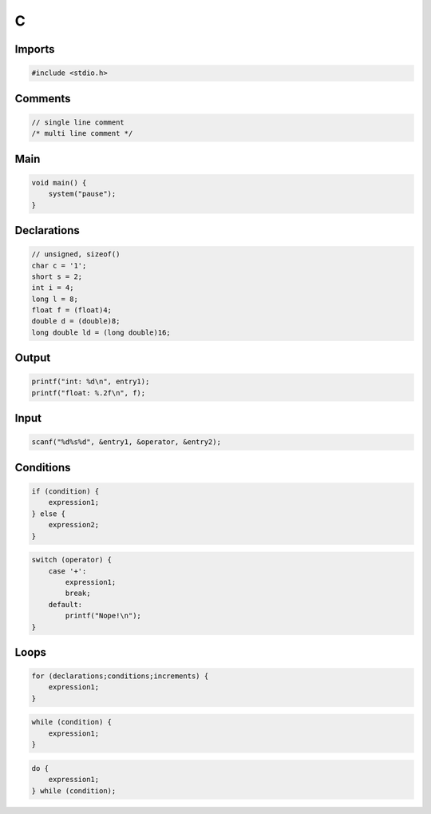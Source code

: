 C
=

Imports
-------

.. code:: c

 #include <stdio.h>

Comments
--------

.. code:: c

 // single line comment
 /* multi line comment */

Main
----

.. code:: c

 void main() {
     system("pause");
 }

Declarations
------------

.. code:: c

 // unsigned, sizeof()
 char c = '1';
 short s = 2;
 int i = 4;
 long l = 8;
 float f = (float)4;
 double d = (double)8;
 long double ld = (long double)16;

Output
------

.. code:: c

 printf("int: %d\n", entry1);
 printf("float: %.2f\n", f);

Input
-----

.. code:: c

 scanf("%d%s%d", &entry1, &operator, &entry2);

Conditions
----------

.. code:: c

 if (condition) {
     expression1;
 } else {
     expression2;
 }

.. code:: c

 switch (operator) {
     case '+':
         expression1;
         break;
     default:
         printf("Nope!\n");
 }

Loops
-----

.. code:: c

 for (declarations;conditions;increments) {
     expression1;
 }

.. code:: c

 while (condition) {
     expression1;
 }

.. code:: c

 do {
     expression1;
 } while (condition);
